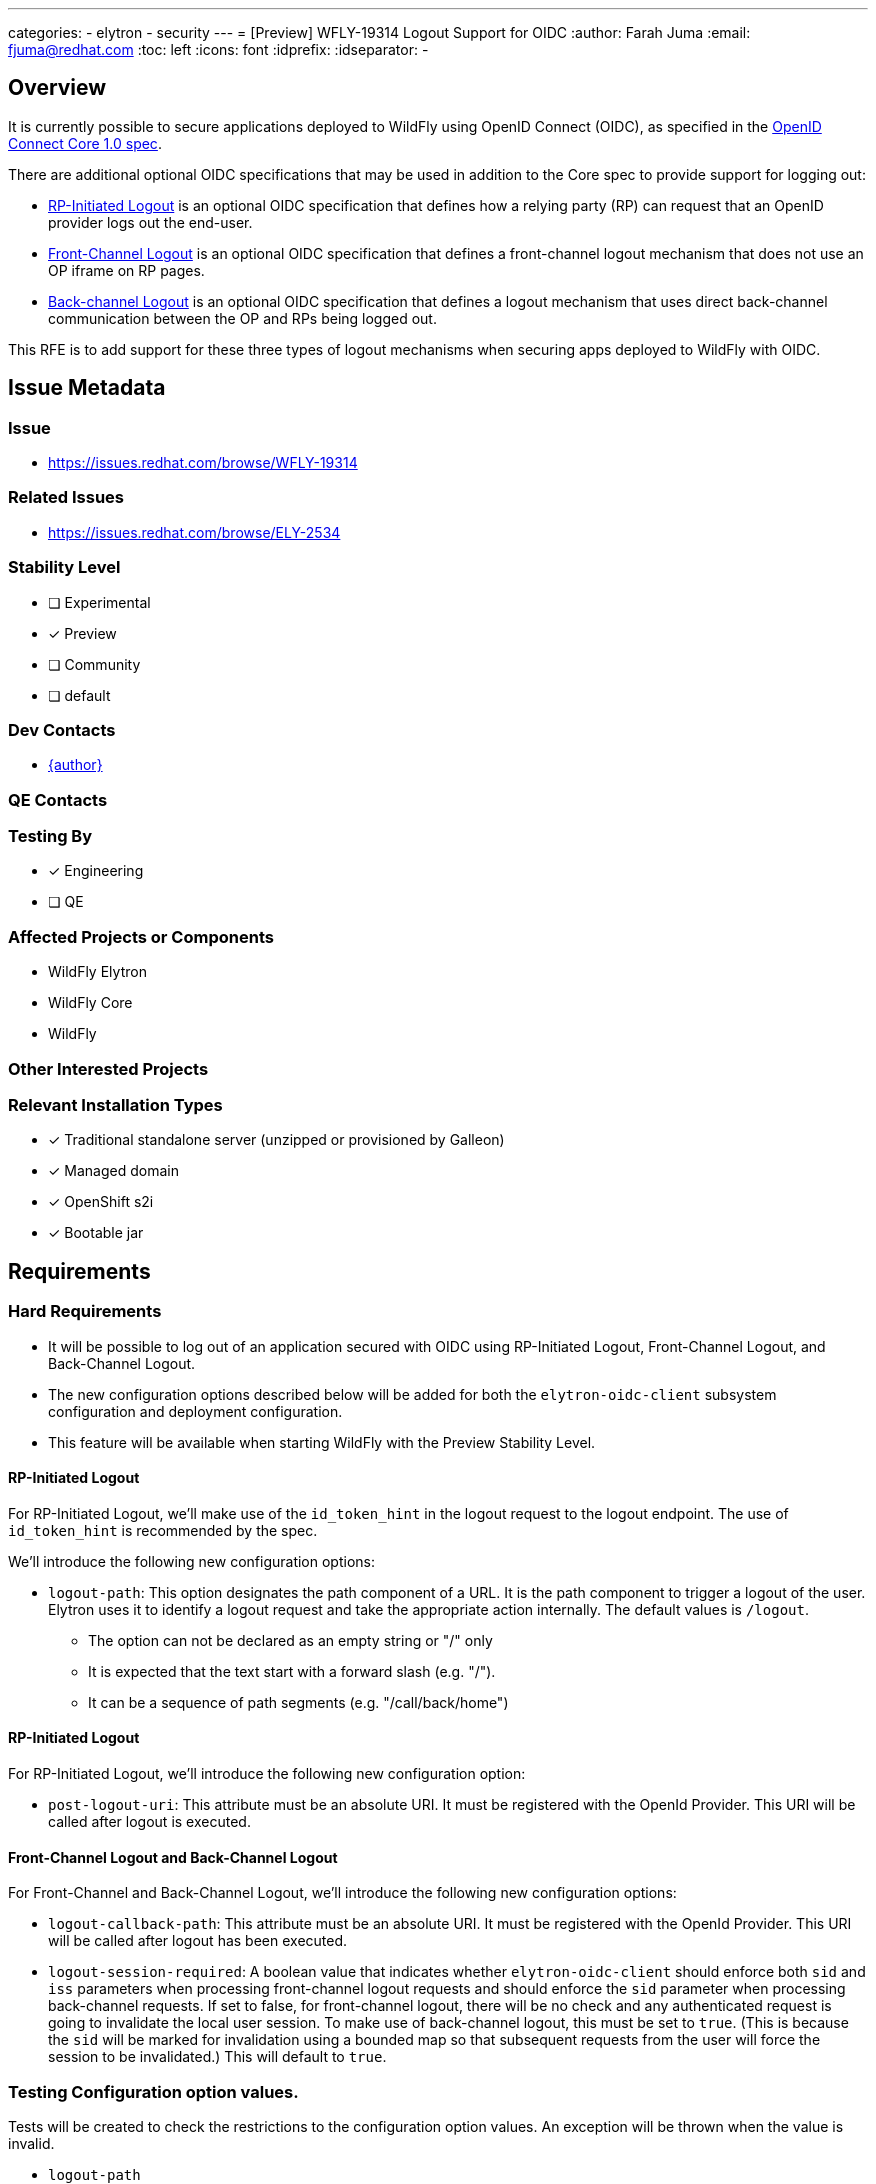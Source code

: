 ---
categories:
  - elytron
  - security
---
= [Preview] WFLY-19314 Logout Support for OIDC
:author:            Farah Juma
:email:             fjuma@redhat.com
:toc:               left
:icons:             font
:idprefix:
:idseparator:       -

== Overview

It is currently possible to secure applications deployed to WildFly using OpenID Connect (OIDC),
as specified in the https://openid.net/specs/openid-connect-core-1_0.html[OpenID Connect Core 1.0 spec].

There are additional optional OIDC specifications that may be used in addition to the Core spec to
provide support for logging out:

* https://openid.net/specs/openid-connect-rpinitiated-1_0.html[RP-Initiated Logout] is an optional
OIDC specification that defines how a relying party (RP) can request that an OpenID provider logs
out the end-user.
* https://openid.net/specs/openid-connect-frontchannel-1_0.html[Front-Channel Logout] is an optional
OIDC specification that defines a front-channel logout mechanism that does not use an OP iframe on RP
pages.
* https://openid.net/specs/openid-connect-core-1_0.html#OpenID.BackChannel[Back-channel Logout] is an
optional OIDC specification that defines a logout mechanism that uses direct back-channel communication
between the OP and RPs being logged out.

This RFE is to add support for these three types of logout mechanisms when securing apps deployed to
WildFly with OIDC.

== Issue Metadata

=== Issue

* https://issues.redhat.com/browse/WFLY-19314

=== Related Issues

* https://issues.redhat.com/browse/ELY-2534

=== Stability Level
// Choose the planned stability level for the proposed functionality
* [ ] Experimental

* [x] Preview

* [ ] Community

* [ ] default

=== Dev Contacts

* mailto:{email}[{author}]

=== QE Contacts

=== Testing By
// Put an x in the relevant field to indicate if testing will be done by Engineering or QE. 
// Discuss with QE during the Kickoff state to decide this
* [x] Engineering

* [ ] QE

=== Affected Projects or Components

* WildFly Elytron
* WildFly Core
* WildFly

=== Other Interested Projects

=== Relevant Installation Types
// Remove the x next to the relevant field if the feature in question is not relevant
// to that kind of WildFly installation
* [x] Traditional standalone server (unzipped or provisioned by Galleon)

* [x] Managed domain

* [x] OpenShift s2i

* [x] Bootable jar

== Requirements

=== Hard Requirements

* It will be possible to log out of an application secured with OIDC using RP-Initiated Logout, Front-Channel Logout,
and Back-Channel Logout.
* The new configuration options described below will be added for both the `elytron-oidc-client` subsystem configuration
and deployment configuration.
* This feature will be available when starting WildFly with the Preview Stability Level.

==== RP-Initiated Logout

For RP-Initiated Logout, we'll make use of the `id_token_hint` in the logout request to the logout endpoint.
The use of `id_token_hint` is recommended by the spec.

We'll introduce the following new configuration options:

* `logout-path`: This option designates the path component of a URL.  It is the path component to trigger a logout of the user.  Elytron uses it to identify a logout request and take the appropriate action internally.  The default values is `/logout`.
- The option can not be declared as an empty string or "/" only
- It is expected that the text start with a forward slash (e.g. "/").
- It can be a sequence of path segments (e.g. "/call/back/home")

==== RP-Initiated Logout
For RP-Initiated Logout, we'll introduce the following new configuration option:

* `post-logout-uri`: This attribute must be an absolute URI.  It must be registered with the OpenId Provider.  This URI will be called after logout is executed.


==== Front-Channel Logout and Back-Channel Logout

For Front-Channel and Back-Channel Logout, we'll introduce the following new configuration options:

* `logout-callback-path`: This attribute must be an absolute URI.  It must be registered with the OpenId Provider.  This URI will be called after logout has been executed.

* `logout-session-required`: A boolean value that indicates whether `elytron-oidc-client` should enforce
both `sid` and `iss` parameters when processing front-channel logout requests and should enforce the `sid`
parameter when processing back-channel requests. If set to false, for front-channel logout, there will
be no check and any authenticated request is going to invalidate the local user session. To make use of back-channel
logout, this must be set to `true`. (This is because the `sid` will be marked for invalidation using a bounded map
so that subsequent requests from the user will force the session to be invalidated.) This will default to `true`.

=== Testing Configuration option values.
Tests will be created to check the restrictions to the configuration option values.  An exception will be thrown when the value is invalid.

* `logout-path`
- The value can not be the empty string
- The value can not be "/" only
- It must start with the "/" character
* `post-logout-uri` and `logout-callback-path`
-  Both must start with `http`.

=== Nice-to-Have Requirements
// Requirements in this section do not have to be met to merge the proposed functionality.
// Note: Nice-to-have requirements that don't end up being implemented as part of
// the work covered by this proposal should be moved to the 'Future Work' section.


=== Non-Requirements
// Use this section to explicitly discuss things that readers might think are required
// but which are not required.
The ability to specify the `logout_hint` and `client_id` for RP-Initiated Logout is a
non-requirement. Neither or these are required since we'll be passing the `id_token_hint`
in the logout request. The `logout_hint` isn't supported by all OpenID providers.


=== Future Work
// Use this section to discuss requirements that are not addressed by this proposal
// but which may be addressed in later proposals.

== Backwards Compatibility

// Does this enhancement affect backwards compatibility with previously released
// versions of WildFly?
// Can the identified incompatibility be avoided?

=== Default Configuration

=== Importing Existing Configuration

=== Deployments

=== Interoperability

//== Implementation Plan
////
Delete if not needed. The intent is if you have a complex feature which can 
not be delivered all in one go to suggest the strategy. If your feature falls 
into this category, please mention the Release Coordinators on the pull 
request so they are aware.
////

== Security Considerations

////
Identification if any security implications that may need to be considered with this feature
or a confirmation that there are no security implications to consider.
////

== Test Plan

== Community Documentation
////
Generally a feature should have documentation as part of the PR to wildfly master, or as a follow up PR if the feature is in wildfly-core. In some cases though the documentation belongs more in a component, or does not need any documentation. Indicate which of these will happen.
////
== Release Note Content
////
Draft verbiage for up to a few sentences on the feature for inclusion in the
Release Note blog article for the release that first includes this feature. 
Example article: http://wildfly.org/news/2018/08/30/WildFly14-Final-Released/.
This content will be edited, so there is no need to make it perfect or discuss
what release it appears in.  "See Overview" is acceptable if the overview is
suitable. For simple features best covered as an item in a bullet-point list 
of features containing a few words on each, use "Bullet point: <The few words>" 
////
